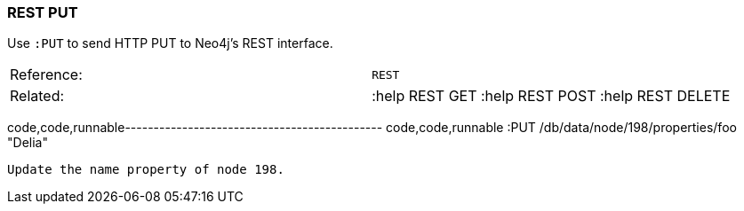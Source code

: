 [[rest-put]]
=== REST PUT

Use `:PUT` to send HTTP PUT to Neo4j's REST interface.

[cols=",",]
|==========================================================
|Reference: |`REST`
|Related: |:help REST GET :help REST POST :help REST DELETE
|==========================================================

code,code,runnable---------------------------------------------
code,code,runnable
:PUT /db/data/node/198/properties/foo "Delia"
---------------------------------------------

Update the name property of node 198.
